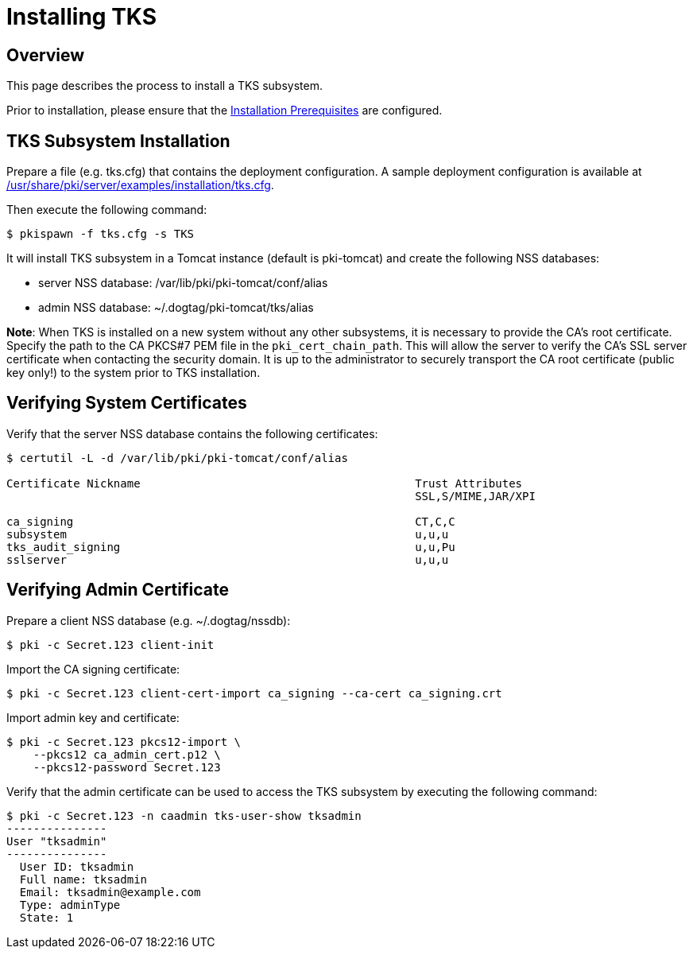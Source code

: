 = Installing TKS

== Overview

This page describes the process to install a TKS subsystem.

Prior to installation, please ensure that the link:../others/Installation_Prerequisites.adoc[Installation Prerequisites] are configured.

== TKS Subsystem Installation

Prepare a file (e.g. tks.cfg) that contains the deployment configuration.
A sample deployment configuration is available at link:../../../base/server/examples/installation/tks.cfg[/usr/share/pki/server/examples/installation/tks.cfg].

Then execute the following command:

```
$ pkispawn -f tks.cfg -s TKS
```

It will install TKS subsystem in a Tomcat instance (default is pki-tomcat) and create the following NSS databases:

* server NSS database: /var/lib/pki/pki-tomcat/conf/alias
* admin NSS database: ~/.dogtag/pki-tomcat/tks/alias

**Note**: When TKS is installed on a new system without any other subsystems,
it is necessary to provide the CA's root certificate. Specify the path to
the CA PKCS#7 PEM file in the `pki_cert_chain_path`. This will allow the server
to verify the CA's SSL server certificate when contacting the security domain.
It is up to the administrator to securely transport the CA root certificate
(public key only!) to the system prior to TKS installation.

== Verifying System Certificates

Verify that the server NSS database contains the following certificates:

```
$ certutil -L -d /var/lib/pki/pki-tomcat/conf/alias

Certificate Nickname                                         Trust Attributes
                                                             SSL,S/MIME,JAR/XPI

ca_signing                                                   CT,C,C
subsystem                                                    u,u,u
tks_audit_signing                                            u,u,Pu
sslserver                                                    u,u,u
```

== Verifying Admin Certificate

Prepare a client NSS database (e.g. ~/.dogtag/nssdb):

```
$ pki -c Secret.123 client-init
```

Import the CA signing certificate:

```
$ pki -c Secret.123 client-cert-import ca_signing --ca-cert ca_signing.crt
```

Import admin key and certificate:

```
$ pki -c Secret.123 pkcs12-import \
    --pkcs12 ca_admin_cert.p12 \
    --pkcs12-password Secret.123
```

Verify that the admin certificate can be used to access the TKS subsystem by executing the following command:

```
$ pki -c Secret.123 -n caadmin tks-user-show tksadmin
---------------
User "tksadmin"
---------------
  User ID: tksadmin
  Full name: tksadmin
  Email: tksadmin@example.com
  Type: adminType
  State: 1
```
